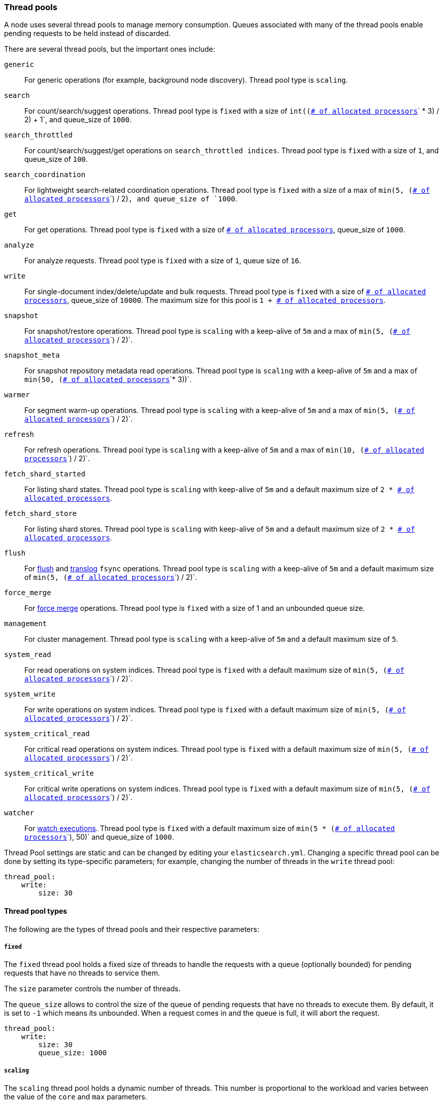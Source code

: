 [[modules-threadpool]]
=== Thread pools

A node uses several thread pools to manage memory consumption.
Queues associated with many of the thread pools enable pending requests
to be held instead of discarded.

There are several thread pools, but the important ones include:

`generic`::
    For generic operations (for example, background node discovery).
    Thread pool type is `scaling`.

[[search-threadpool]]
`search`::
    For count/search/suggest operations. Thread pool type is
    `fixed` with a size of `int((`<<node.processors,
    `# of allocated processors`>>`pass:[ * ]3) / 2) + 1`, and queue_size of `1000`.

[[search-throttled]]`search_throttled`::
    For count/search/suggest/get operations on `search_throttled indices`.
    Thread pool type is `fixed` with a size of `1`, and queue_size of `100`.

`search_coordination`::
    For lightweight search-related coordination operations. Thread pool type is
    `fixed` with a size of a max of `min(5, (`<<node.processors,
`# of allocated processors`>>`) / 2)`, and queue_size of `1000`.

`get`::
    For get operations. Thread pool type is `fixed`
    with a size of <<node.processors, `# of allocated processors`>>,
    queue_size of `1000`.

`analyze`::
    For analyze requests. Thread pool type is `fixed` with a size of `1`, queue
    size of `16`.

`write`::
    For single-document index/delete/update and bulk requests. Thread pool type
    is `fixed` with a size of <<node.processors, `# of allocated processors`>>,
    queue_size of `10000`. The maximum size for this pool is
    `pass:[1 + ]`<<node.processors, `# of allocated processors`>>.

`snapshot`::
    For snapshot/restore operations. Thread pool type is `scaling` with a
    keep-alive of `5m` and a max of `min(5, (`<<node.processors,
    `# of allocated processors`>>`) / 2)`.

`snapshot_meta`::
    For snapshot repository metadata read operations. Thread pool type is `scaling` with a
    keep-alive of `5m` and a max of `min(50, (`<<node.processors,
    `# of allocated processors`>>`* 3))`.

`warmer`::
    For segment warm-up operations. Thread pool type is `scaling` with a
    keep-alive of `5m` and a max of `min(5, (`<<node.processors,
    `# of allocated processors`>>`) / 2)`.

`refresh`::
    For refresh operations. Thread pool type is `scaling` with a
    keep-alive of `5m` and a max of `min(10, (`<<node.processors,
    `# of allocated processors`>>`) / 2)`.

`fetch_shard_started`::
    For listing shard states.
    Thread pool type is `scaling` with keep-alive of `5m` and a default maximum
    size of `pass:[2 * ]`<<node.processors, `# of allocated processors`>>.

`fetch_shard_store`::
    For listing shard stores.
    Thread pool type is `scaling` with keep-alive of `5m` and a default maximum
    size of `pass:[2 * ]`<<node.processors, `# of allocated processors`>>.

`flush`::
    For <<indices-flush,flush>> and <<index-modules-translog, translog>> `fsync`
    operations. Thread pool type is `scaling` with a keep-alive of `5m` and a
    default maximum size of `min(5, (`<<node.processors,
    `# of allocated processors`>>`) / 2)`.

`force_merge`::
    For <<indices-forcemerge,force merge>> operations.
    Thread pool type is `fixed` with a size of 1 and an unbounded queue size.

`management`::
    For cluster management.
    Thread pool type is `scaling` with a keep-alive of `5m` and a default
    maximum size of `5`.

`system_read`::
    For read operations on system indices.
    Thread pool type is `fixed` with a default maximum size of
    `min(5, (`<<node.processors, `# of allocated processors`>>`) / 2)`.

`system_write`::
    For write operations on system indices.
    Thread pool type is `fixed` with a default maximum size of
    `min(5, (`<<node.processors, `# of allocated processors`>>`) / 2)`.

`system_critical_read`::
    For critical read operations on system indices.
    Thread pool type is `fixed` with a default maximum size of
    `min(5, (`<<node.processors, `# of allocated processors`>>`) / 2)`.

`system_critical_write`::
    For critical write operations on system indices.
    Thread pool type is `fixed` with a default maximum size of
    `min(5, (`<<node.processors, `# of allocated processors`>>`) / 2)`.

`watcher`::
    For <<xpack-alerting,watch executions>>.
    Thread pool type is `fixed` with a default maximum size of
    `min(5 * (`<<node.processors, `# of allocated processors`>>`), 50)`
    and queue_size of `1000`.

Thread Pool settings are static and can be changed by editing your `elasticsearch.yml`.
Changing a specific thread pool can be done by setting its type-specific
parameters; for example, changing the number of threads in the `write` thread
pool:

[source,yaml]
--------------------------------------------------
thread_pool:
    write:
        size: 30
--------------------------------------------------

[[thread-pool-types]]
==== Thread pool types

The following are the types of thread pools and their respective parameters:

[[fixed-thread-pool]]
===== `fixed`

The `fixed` thread pool holds a fixed size of threads to handle the
requests with a queue (optionally bounded) for pending requests that
have no threads to service them.

The `size` parameter controls the number of threads.

The `queue_size` allows to control the size of the queue of pending
requests that have no threads to execute them. By default, it is set to
`-1` which means its unbounded. When a request comes in and the queue is
full, it will abort the request.

[source,yaml]
--------------------------------------------------
thread_pool:
    write:
        size: 30
        queue_size: 1000
--------------------------------------------------

[[scaling-thread-pool]]
===== `scaling`

The `scaling` thread pool holds a dynamic number of threads. This
number is proportional to the workload and varies between the value of
the `core` and `max` parameters.

The `keep_alive` parameter determines how long a thread should be kept
around in the thread pool without it doing any work.

[source,yaml]
--------------------------------------------------
thread_pool:
    warmer:
        core: 1
        max: 8
        keep_alive: 2m
--------------------------------------------------

[[node.processors]]
==== Allocated processors setting

The number of processors is automatically detected, and the thread pool settings
are automatically set based on it. In some cases it can be useful to override
the number of detected processors. This can be done by explicitly setting the
`node.processors` setting.

[source,yaml]
--------------------------------------------------
node.processors: 2
--------------------------------------------------

There are a few use-cases for explicitly overriding the `node.processors`
setting:

. If you are running multiple instances of {es} on the same host but want
{es} to size its thread pools as if it only has a fraction of the CPU, you
should override the `node.processors` setting to the desired fraction, for
example, if you're running two instances of {es} on a 16-core machine, set
`node.processors` to 8. Note that this is an expert-level use case and there's
a lot more involved than just setting the `node.processors` setting as there are
other considerations like changing the number of garbage collector threads,
pinning processes to cores, and so on.
. Sometimes the number of processors is wrongly detected and in such cases
explicitly setting the `node.processors` setting will workaround such issues.

In order to check the number of processors detected, use the nodes info
API with the `os` flag.
